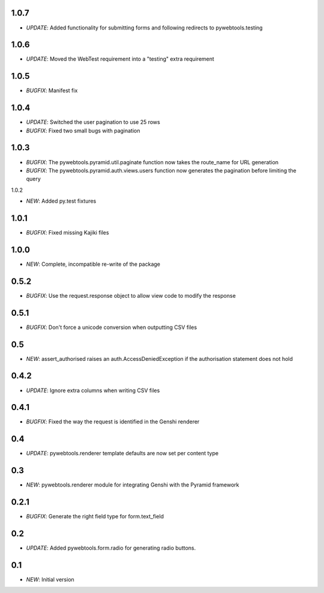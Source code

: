 1.0.7
-----

- *UPDATE*: Added functionality for submitting forms and following redirects to pywebtools.testing

1.0.6
-----

- *UPDATE*: Moved the WebTest requirement into a "testing" extra requirement

1.0.5
-----

- *BUGFIX*: Manifest fix

1.0.4
-----

- *UPDATE*: Switched the user pagination to use 25 rows
- *BUGFIX*: Fixed two small bugs with pagination

1.0.3
-----

- *BUGFIX*: The pywebtools.pyramid.util.paginate function now takes the route_name for URL generation
- *BUGFIX*: The pywebtools.pyramid.auth.views.users function now generates the pagination before limiting the query

1.0.2

- *NEW*: Added py.test fixtures

1.0.1
-----

- *BUGFIX*: Fixed missing Kajiki files

1.0.0
-----

- *NEW*: Complete, incompatible re-write of the package

0.5.2
-----

- *BUGFIX*: Use the request.response object to allow view code to modify the response

0.5.1
-----

- *BUGFIX*: Don't force a unicode conversion when outputting CSV files

0.5
-----

- *NEW*: assert_authorised raises an auth.AccessDeniedException if the authorisation statement does not hold
  
0.4.2
-----

- *UPDATE*: Ignore extra columns when writing CSV files

0.4.1
-----

- *BUGFIX*: Fixed the way the request is identified in the Genshi renderer

0.4
---

- *UPDATE*: pywebtools.renderer template defaults are now set per content type

0.3
---

- *NEW*: pywebtools.renderer module for integrating Genshi with the Pyramid framework

0.2.1
-----

- *BUGFIX*: Generate the right field type for form.text_field

0.2
---

- *UPDATE*: Added pywebtools.form.radio for generating radio buttons.

0.1
---

- *NEW*: Initial version
